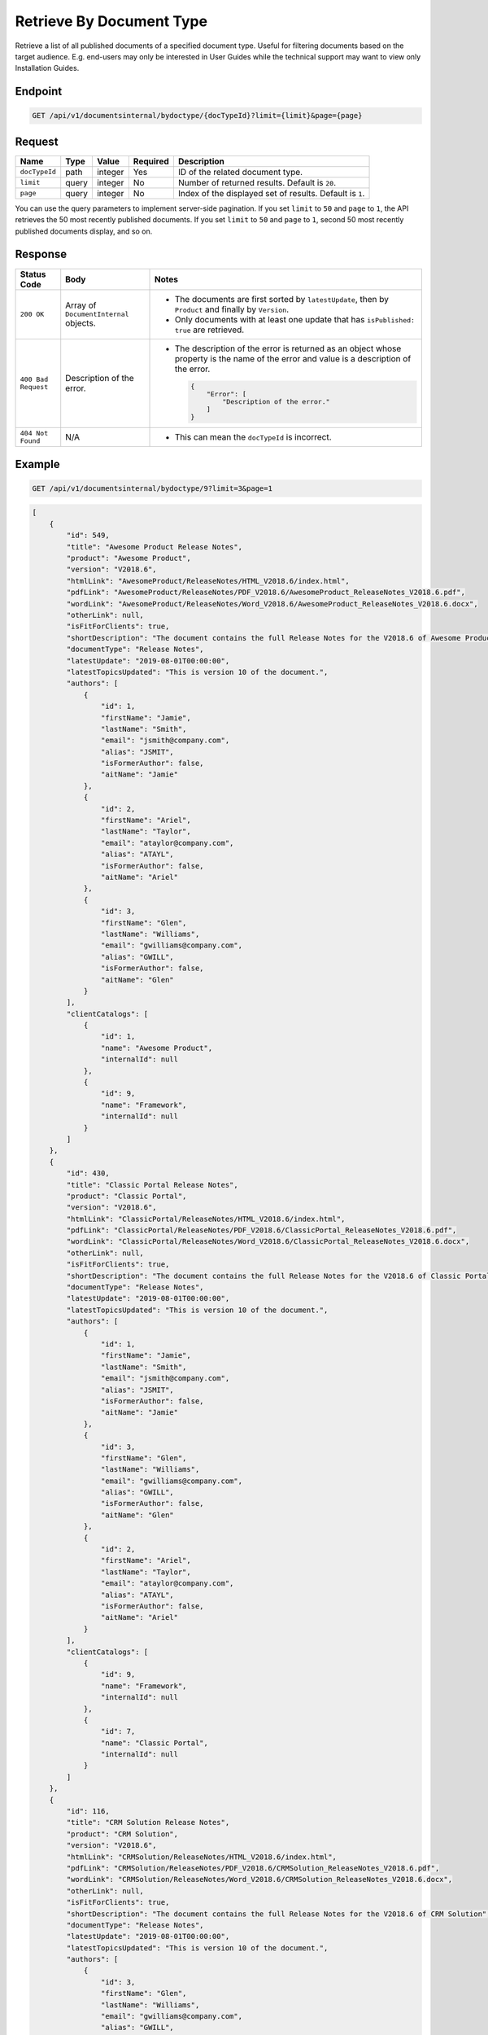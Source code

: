 Retrieve By Document Type
^^^^^^^^^^^^^^^^^^^^^^^^^

Retrieve a list of all published documents of a specified document type. Useful for filtering documents based on the target audience. E.g. end-users may only be interested in User Guides while the technical support may want to view only Installation Guides.

Endpoint
--------

.. code-block:: none

    GET /api/v1/documentsinternal/bydoctype/{docTypeId}?limit={limit}&page={page}
    

Request
-------

+-----------------+-------+---------+----------+--------------------------------------------------+
| Name            | Type  | Value   | Required | Description                                      |
+=================+=======+=========+==========+==================================================+
| ``docTypeId``   | path  | integer | Yes      | ID of the related document type.                 |
|                 |       |         |          |                                                  |
+-----------------+-------+---------+----------+--------------------------------------------------+
| ``limit``       | query | integer | No       | Number of returned results.                      |
|                 |       |         |          | Default is ``20``.                               |
+-----------------+-------+---------+----------+--------------------------------------------------+
| ``page``        | query | integer | No       | Index of the displayed set of results.           |
|                 |       |         |          | Default is ``1``.                                |
+-----------------+-------+---------+----------+--------------------------------------------------+

You can use the query parameters to implement server-side pagination. If you set ``limit`` to ``50`` and ``page`` to ``1``, the API retrieves the 50 most recently published documents. If you set ``limit`` to ``50`` and ``page`` to ``1``, second 50 most recently published documents display, and so on.

Response
--------

+---------------------+---------------------------+--------------------------------------------------+
| Status Code         | Body                      | Notes                                            |
+=====================+===========================+==================================================+
| ``200 OK``          | Array of                  | * The documents are first sorted by              |
|                     | ``DocumentInternal``      |   ``latestUpdate``, then by ``Product`` and      |
|                     | objects.                  |   finally by ``Version``.                        |
|                     |                           |                                                  |
|                     |                           | * Only documents with at least one update that   |
|                     |                           |   has ``isPublished: true`` are retrieved.       |
|                     |                           |                                                  |
+---------------------+---------------------------+--------------------------------------------------+
| ``400 Bad Request`` | Description of the error. | * The description of the error is returned as an |    
|                     |                           |   object whose property is the name of the error |    
|                     |                           |   and value is a description of the error.       |
|                     |                           |                                                  |
|                     |                           |                                                  | 
|                     |                           |   .. code-block:: javascript                     |
|                     |                           |                                                  | 
|                     |                           |       {                                          |
|                     |                           |           "Error": [                             |
|                     |                           |               "Description of the error."        | 
|                     |                           |           ]                                      |
|                     |                           |       }                                          |    
+---------------------+---------------------------+--------------------------------------------------+
| ``404 Not Found``   | N/A                       | * This can mean the ``docTypeId`` is incorrect.  |
|                     |                           |                                                  |
|                     |                           |                                                  |
+---------------------+---------------------------+--------------------------------------------------+

Example
-------

.. code-block:: none

    GET /api/v1/documentsinternal/bydoctype/9?limit=3&page=1

.. code-block:: javascript

    [
        {
            "id": 549,
            "title": "Awesome Product Release Notes",
            "product": "Awesome Product",
            "version": "V2018.6",
            "htmlLink": "AwesomeProduct/ReleaseNotes/HTML_V2018.6/index.html",
            "pdfLink": "AwesomeProduct/ReleaseNotes/PDF_V2018.6/AwesomeProduct_ReleaseNotes_V2018.6.pdf",
            "wordLink": "AwesomeProduct/ReleaseNotes/Word_V2018.6/AwesomeProduct_ReleaseNotes_V2018.6.docx",
            "otherLink": null,
            "isFitForClients": true,
            "shortDescription": "The document contains the full Release Notes for the V2018.6 of Awesome Product",
            "documentType": "Release Notes",
            "latestUpdate": "2019-08-01T00:00:00",
            "latestTopicsUpdated": "This is version 10 of the document.",
            "authors": [
                {
                    "id": 1,
                    "firstName": "Jamie",
                    "lastName": "Smith",
                    "email": "jsmith@company.com",
                    "alias": "JSMIT",
                    "isFormerAuthor": false,
                    "aitName": "Jamie"
                },
                {
                    "id": 2,
                    "firstName": "Ariel",
                    "lastName": "Taylor",
                    "email": "ataylor@company.com",
                    "alias": "ATAYL",
                    "isFormerAuthor": false,
                    "aitName": "Ariel"
                },
                {
                    "id": 3,
                    "firstName": "Glen",
                    "lastName": "Williams",
                    "email": "gwilliams@company.com",
                    "alias": "GWILL",
                    "isFormerAuthor": false,
                    "aitName": "Glen"
                }
            ],
            "clientCatalogs": [
                {
                    "id": 1,
                    "name": "Awesome Product",
                    "internalId": null
                },
                {
                    "id": 9,
                    "name": "Framework",
                    "internalId": null
                }
            ]
        },
        {
            "id": 430,
            "title": "Classic Portal Release Notes",
            "product": "Classic Portal",
            "version": "V2018.6",
            "htmlLink": "ClassicPortal/ReleaseNotes/HTML_V2018.6/index.html",
            "pdfLink": "ClassicPortal/ReleaseNotes/PDF_V2018.6/ClassicPortal_ReleaseNotes_V2018.6.pdf",
            "wordLink": "ClassicPortal/ReleaseNotes/Word_V2018.6/ClassicPortal_ReleaseNotes_V2018.6.docx",
            "otherLink": null,
            "isFitForClients": true,
            "shortDescription": "The document contains the full Release Notes for the V2018.6 of Classic Portal",
            "documentType": "Release Notes",
            "latestUpdate": "2019-08-01T00:00:00",
            "latestTopicsUpdated": "This is version 10 of the document.",
            "authors": [
                {
                    "id": 1,
                    "firstName": "Jamie",
                    "lastName": "Smith",
                    "email": "jsmith@company.com",
                    "alias": "JSMIT",
                    "isFormerAuthor": false,
                    "aitName": "Jamie"
                },
                {
                    "id": 3,
                    "firstName": "Glen",
                    "lastName": "Williams",
                    "email": "gwilliams@company.com",
                    "alias": "GWILL",
                    "isFormerAuthor": false,
                    "aitName": "Glen"
                },
                {
                    "id": 2,
                    "firstName": "Ariel",
                    "lastName": "Taylor",
                    "email": "ataylor@company.com",
                    "alias": "ATAYL",
                    "isFormerAuthor": false,
                    "aitName": "Ariel"
                }
            ],
            "clientCatalogs": [
                {
                    "id": 9,
                    "name": "Framework",
                    "internalId": null
                },
                {
                    "id": 7,
                    "name": "Classic Portal",
                    "internalId": null
                }
            ]
        },
        {
            "id": 116,
            "title": "CRM Solution Release Notes",
            "product": "CRM Solution",
            "version": "V2018.6",
            "htmlLink": "CRMSolution/ReleaseNotes/HTML_V2018.6/index.html",
            "pdfLink": "CRMSolution/ReleaseNotes/PDF_V2018.6/CRMSolution_ReleaseNotes_V2018.6.pdf",
            "wordLink": "CRMSolution/ReleaseNotes/Word_V2018.6/CRMSolution_ReleaseNotes_V2018.6.docx",
            "otherLink": null,
            "isFitForClients": true,
            "shortDescription": "The document contains the full Release Notes for the V2018.6 of CRM Solution",
            "documentType": "Release Notes",
            "latestUpdate": "2019-08-01T00:00:00",
            "latestTopicsUpdated": "This is version 10 of the document.",
            "authors": [
                {
                    "id": 3,
                    "firstName": "Glen",
                    "lastName": "Williams",
                    "email": "gwilliams@company.com",
                    "alias": "GWILL",
                    "isFormerAuthor": false,
                    "aitName": "Glen"
                },
                {
                    "id": 2,
                    "firstName": "Ariel",
                    "lastName": "Taylor",
                    "email": "ataylor@company.com",
                    "alias": "ATAYL",
                    "isFormerAuthor": false,
                    "aitName": "Ariel"
                },
                {
                    "id": 1,
                    "firstName": "Jamie",
                    "lastName": "Smith",
                    "email": "jsmith@company.com",
                    "alias": "JSMIT",
                    "isFormerAuthor": false,
                    "aitName": "Jamie"
                }
            ],
            "clientCatalogs": [
                {
                    "id": 9,
                    "name": "Framework",
                    "internalId": null
                },
                {
                    "id": 5,
                    "name": "CRM Solution",
                    "internalId": null
                }
            ]
        }
    ]